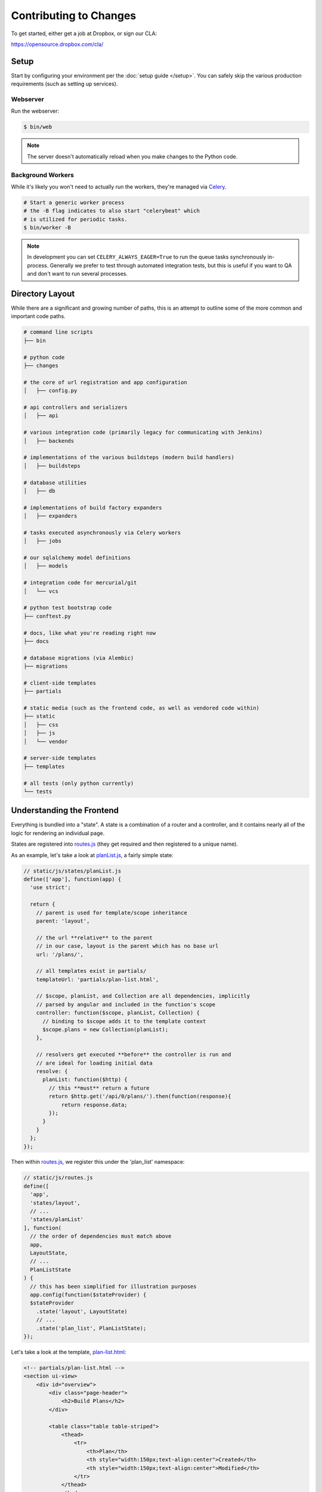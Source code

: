 Contributing to Changes
=======================

To get started, either get a job at Dropbox, or sign our CLA:

https://opensource.dropbox.com/cla/

Setup
-----

Start by configuring your environment per the :doc:`setup guide </setup>`. You can safely skip the various production requirements (such as setting up services).

Webserver
~~~~~~~~~

Run the webserver:

.. code-block:: bash

    $ bin/web

.. note:: The server doesn't automatically reload when you make changes to the Python code.


Background Workers
~~~~~~~~~~~~~~~~~~

While it's likely you won't need to actually run the workers, they're managed via `Celery <http://www.celeryproject.org/>`_.

.. code-block:: bash

    # Start a generic worker process
    # the -B flag indicates to also start "celerybeat" which
    # is utilized for periodic tasks.
    $ bin/worker -B

.. note:: In development you can set ``CELERY_ALWAYS_EAGER=True`` to run the queue tasks synchronously in-process. Generally we prefer to test through automated integration tests, but this is useful if you want to QA and don't want to run several processes.


Directory Layout
----------------

While there are a significant and growing number of paths, this is an attempt to outline some of the more common and important code paths.

.. code-block:: bash

    # command line scripts
    ├── bin

    # python code
    ├── changes

    # the core of url registration and app configuration
    │   ├── config.py

    # api controllers and serializers
    │   ├── api

    # various integration code (primarily legacy for communicating with Jenkins)
    │   ├── backends

    # implementations of the various buildsteps (modern build handlers)
    │   ├── buildsteps

    # database utilities
    │   ├── db

    # implementations of build factory expanders
    │   ├── expanders

    # tasks executed asynchronously via Celery workers
    │   ├── jobs

    # our sqlalchemy model definitions
    │   ├── models

    # integration code for mercurial/git
    │   └── vcs

    # python test bootstrap code
    ├── conftest.py

    # docs, like what you're reading right now
    ├── docs

    # database migrations (via Alembic)
    ├── migrations

    # client-side templates
    ├── partials

    # static media (such as the frontend code, as well as vendored code within)
    ├── static
    │   ├── css
    │   ├── js
    │   └── vendor

    # server-side templates
    ├── templates

    # all tests (only python currently)
    └── tests


Understanding the Frontend
--------------------------

Everything is bundled into a "state". A state is a combination of a router and a controller, and it contains nearly all of the logic for rendering an individual page.

States are registered into `routes.js <https://github.com/dropbox/changes/blob/master/static/js/routes.js>`_ (they get required and then registered to a unique name).

As an example, let's take a look at `planList.js <https://github.com/dropbox/changes/blob/master/static/js/states/planList.js>`_,
a fairly simple state:

.. code-block:: javascript

    // static/js/states/planList.js
    define(['app'], function(app) {
      'use strict';

      return {
        // parent is used for template/scope inheritance
        parent: 'layout',

        // the url **relative** to the parent
        // in our case, layout is the parent which has no base url
        url: '/plans/',

        // all templates exist in partials/
        templateUrl: 'partials/plan-list.html',

        // $scope, planList, and Collection are all dependencies, implicitly
        // parsed by angular and included in the function's scope
        controller: function($scope, planList, Collection) {
          // binding to $scope adds it to the template context
          $scope.plans = new Collection(planList);
        },

        // resolvers get executed **before** the controller is run and
        // are ideal for loading initial data
        resolve: {
          planList: function($http) {
            // this **must** return a future
            return $http.get('/api/0/plans/').then(function(response){
                return response.data;
            });
          }
        }
      };
    });


Then within `routes.js <https://github.com/dropbox/changes/blob/master/static/js/routes.js>`_,
we register this under the 'plan_list' namespace:

.. code-block:: javascript

    // static/js/routes.js
    define([
      'app',
      'states/layout',
      // ...
      'states/planList'
    ], function(
      // the order of dependencies must match above
      app,
      LayoutState,
      // ...
      PlanListState
    ) {
      // this has been simplified for illustration purposes
      app.config(function($stateProvider) {
      $stateProvider
        .state('layout', LayoutState)
        // ...
        .state('plan_list', PlanListState);
    });


Let's take a look at the template, `plan-list.html <https://github.com/dropbox/changes/blob/master/partials/plan-list.html>`_:

.. code-block:: html

    <!-- partials/plan-list.html -->
    <section ui-view>
        <div id="overview">
            <div class="page-header">
                <h2>Build Plans</h2>
            </div>

            <table class="table table-striped">
                <thead>
                    <tr>
                        <th>Plan</th>
                        <th style="width:150px;text-align:center">Created</th>
                        <th style="width:150px;text-align:center">Modified</th>
                    </tr>
                </thead>
                <tbody>
                    <tr ng-repeat="plan in plans">
                        <td><a ui-sref="plan_details({plan_id: plan.id})">{{plan.name}}</a></td>
                        <td style="text-align:center" time-since="plan.dateCreated"></td>
                        <td style="text-align:center" time-since="plan.dateModified"></td>
                    </tr>
                </tbody>
            </table>
        </div>
    </section>


There's a few key things to understand in this simple example:

.. code-block:: html

    <section ui-view>


The ui-view attribute here is what Angular calls a directive. In this case, it actually maps to the library we use (ui-router) and says "content within this can be replaced by the child template". That's not precisely the meaning, but for our examples it's close enough.

Jumping down to actual rendering:

.. code-block:: html

    <tr ng-repeat="plan in plans">


This is another built-in directive, and it says "expand 'plans', and assign the item at the current index to 'plan'".

We can then reference it:

.. code-block:: html

        <td><a ui-sref="plan_details({plan_id: plan.id})">{{plan.name}}</a></td>


Two things are happening here:

- We're specifying ui-sref, which is saying "find the named url with these parameters". Parameters are always inherited, so you only need to pass in the changed values.

  - In our specific example, we're referring to the ``plan_details`` state, which might be a child page of ``plan_list``. This is the same name you would define in the ``.state()`` registration.

  - We also need to pass the ``plan_id`` parameter, which is used by the state's url matcher, and then made available via ``$stateParams`` within it's controller.

- Render the ``name`` attribute of this plan.


There's also a couple uses of our `timeSince.js <https://github.com/dropbox/changes/blob/master/static/js/directives/timeSince.js>`_ directive:

.. code-block:: html

        <td style="text-align:center" time-since="plan.dateCreated"></td>


In most uses of directives, you'll notice that we don't surround the value with ``{{ }}``. This is because the
directive itself is choosing to evaluate the value as part of the scope.

Understanding the Backend
-------------------------

The backend is a fairly straightforward Flask app. It has two primary models: task execution and consumer API.

We're not going to explain the workers as they contain a very large amount of coordination logic, but instead let's focus on the API.

To start with, the entry point for URLs currently lives in ``config.py``, under ``configure_api_routes``. You'll see that each API controller lives in a separate module space and is registered into the routing here.

Let's take a look at the API controller for our ``plan_list`` state, contained in
`plan_index.py <https://github.com/dropbox/changes/blob/master/changes/api/plan_index.py>`_:

.. code-block:: python

    # changes/api/plan_index.py
    from __future__ import absolute_import, division, unicode_literals

    from changes.api.base import APIView
    from changes.models import Plan


    class PlanIndexAPIView(APIView):
        def get(self):
            results = Plan.query.order_by(Plan.label.asc())[:10]

            # while respond() can serialize for you, we use this for illustration
            # purposes
            data = self.serialize(results)

            return self.respond(data, serialize=False)


There's no real surprises here if you've ever written Python. We're using SQLAlchemy to query the ``Plan`` table, and we're returning a simple result of ten plans.

There are two things happening here:

- We're serializing the list of Plans using the default registered serializer (dig
  into the `serializer <https://github.com/dropbox/changes/blob/master/changes/api/serializer/models/plan.py>`_ to see what this does.)

- ``respond()`` is then going to return an HTTP response object, with a 200 status code
  any required headers, as well as eventually encode our Python object into JSON.

And of course, we absolutely require integration tests for every endpoint, which live
in `test_plan_index.py <https://github.com/dropbox/changes/blob/master/tests/changes/api/test_plan_index.py>`_:

.. code-block:: python

    from changes.testutils import APITestCase


    class PlanIndexTest(APITestCase):
        path = '/api/0/plans/'

        def test_simple(self):
            plan1 = self.plan
            plan2 = self.create_plan(label='Bar')

            resp = self.client.get(self.path)
            assert resp.status_code == 200
            data = self.unserialize(resp)
            assert len(data) == 2
            assert data[0]['id'] == plan2.id.hex
            assert data[1]['id'] == plan1.id.hex


A ``client`` attribute exists on the test instance, as well as a number of helpers in `changes.testutils.fixtures <https://github.com/dropbox/changes/blob/master/changes/testutils/fixtures.py>`_ for creating mock data. This is a real database transaction so you can do just about everything, and we'll safely ensure things are cleaned up and fast.


Loading in Mock Data
--------------------

If you're changing the frontend, it's likely you're going to want some data to work with. We've provided a helper script which will create some sample data, as well as stream in continuous updates. It's not quite the same as production, but it should be enough to work with:

.. code-block:: bash

    $ python stream_data.py
